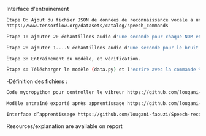 # Name detector project 
Interface d'entrainement 
#+BEGIN_SRC bash  
  Étape 0: Ajout du fichier JSON de données de reconnaissance vocale a un dossier tinkerdoodle (le telecharger ici) 
  https://www.tensorflow.org/datasets/catalog/speech_commands
#+END_SRC

#+BEGIN_SRC bash
Étape 1: ajouter 20 échantillons audio d'une seconde pour chaque NOM et les étiqueter.
#+END_SRC

#+BEGIN_SRC bash
Étape 2: ajouter 1....N échantillons audio d'une seconde pour le bruit et les étiqueter.
#+END_SRC

#+BEGIN_SRC bash
Étape 3: Entraînement du modèle, et vérification.
#+END_SRC

#+BEGIN_SRC bash
Étape 4: Télécharger le modèle (data.py) et l'ecrire avec la commande %writefile dans un document Tinkerdoodle.
#+END_SRC

 -Définition des fichiers :
 
#+BEGIN_SRC bash
Code mycropython pour controller le vibreur https://github.com/lougani-faouzi/Speech-recongnition/blob/main/write_model.py
#+END_SRC

#+BEGIN_SRC bash
Modèle entraîné exporté après apprentissage https://github.com/lougani-faouzi/Speech-recongnition/blob/main/data.py 
#+END_SRC

#+BEGIN_SRC bash
Interface d’apprentissage https://github.com/lougani-faouzi/Speech-recongnition/blob/main/speech-commands.html
#+END_SRC

Resources/explanation are available on report
